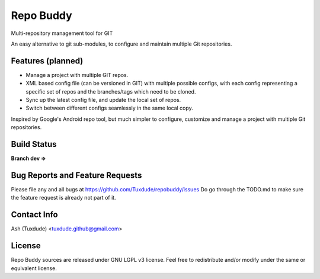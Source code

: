 ==========
Repo Buddy
==========

Multi-repository management tool for GIT

An easy alternative to git sub-modules, to configure and maintain multiple
Git repositories.

Features (planned)
------------------
-   Manage a project with multiple GIT repos.
-   XML based config file (can be versioned in GIT) with multiple
    possible configs, with each config representing a specific set of repos
    and the branches/tags which need to be cloned.
-   Sync up the latest config file, and update the local set of repos.
-   Switch between different configs seamlessly in the same local copy.

Inspired by Google's Android repo tool, but much simpler to configure,
customize and manage a project with multiple Git repositories.

Build Status
------------
**Branch dev ⇒** |dev-travis-status|

.. |dev-travis-status| image:: https://travis-ci.org/Tuxdude/repobuddy.png?branch=dev
    :target: `travis-build-status`_
    :alt: Build Status
.. _travis-build-status: https://travis-ci.org/Tuxdude/repobuddy

Bug Reports and Feature Requests
--------------------------------
Please file any and all bugs at https://github.com/Tuxdude/repobuddy/issues
Do go through the TODO.md to make sure the feature request is already not
part of it.

Contact Info
------------
Ash (Tuxdude) <tuxdude.github@gmail.com>

License
-------
Repo Buddy sources are released under GNU LGPL v3 license. Feel free to
redistribute and/or modify under the same or equivalent license.
